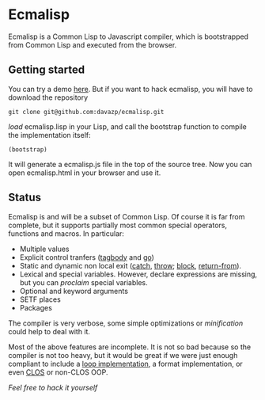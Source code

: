 * Ecmalisp

  Ecmalisp is a Common Lisp to Javascript compiler, which is
  bootstrapped from Common Lisp and executed from the browser.
  
** Getting started

You can try a demo [[http://davazp.net/ecmalisp/ecmalisp.html][here]]. But if you want to hack ecmalisp, you will
have to download the repository

=git clone git@github.com:davazp/ecmalisp.git=

/load/ ecmalisp.lisp in your Lisp, and call the bootstrap function to
compile the implementation itself:

=(bootstrap)=

It will generate a ecmalisp.js file in the top of the source tree. Now
you can open ecmalisp.html in your browser and use it.

** Status

Ecmalisp is and will be a subset of Common Lisp.  Of course it is far
from complete, but it supports partially most common special
operators, functions and macros. In particular:

  - Multiple values
  - Explicit control tranfers ([[http://www.lispworks.com/documentation/HyperSpec/Body/s_tagbod.htm][tagbody]] and [[http://www.lispworks.com/documentation/HyperSpec/Body/s_go.htm][go]])
  - Static and dynamic non local exit ([[http://www.lispworks.com/documentation/HyperSpec/Body/s_catch.htm][catch]], [[http://www.lispworks.com/documentation/HyperSpec/Body/s_throw.htm][throw]]; [[http://www.lispworks.com/documentation/HyperSpec/Body/s_block.htm][block]], [[http://www.lispworks.com/documentation/HyperSpec/Body/s_ret_fr.htm][return-from]]).
  - Lexical and special variables. However, declare expressions are
    missing, but you can /proclaim/ special variables.
  - Optional and keyword arguments
  - SETF places
  - Packages
    
The compiler is very verbose, some simple optimizations or
/minification/ could help to deal with it.

Most of the above features are incomplete. It is not so bad because
so the compiler is not too heavy, but it would be great if we were
just enough compliant to include a [[http://www.cs.cmu.edu/afs/cs/project/ai-repository/ai/lang/lisp/code/iter/loop/mit/0.html][loop implementation]], a format
implementation, or even [[http://www.cs.cmu.edu/afs/cs/project/ai-repository/ai/lang/lisp/oop/0.html][CLOS]] or non-CLOS OOP.

/Feel free to hack it yourself/
